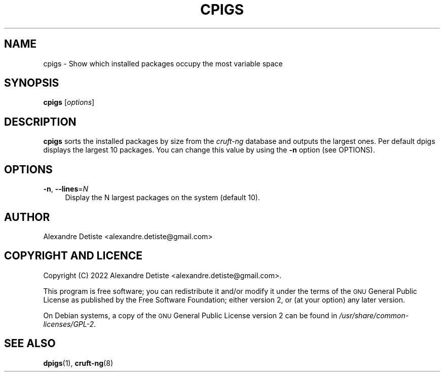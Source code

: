 .TH CPIGS 8 "2022-10-22" "cruft-ng" "Debian cruft-ng documentation"

.SH "NAME"
cpigs \- Show which installed packages occupy the most variable space
.SH "SYNOPSIS"
.IX Header "SYNOPSIS"
\&\fBcpigs\fR [\fIoptions\fR]
.SH "DESCRIPTION"
.IX Header "DESCRIPTION"
\&\fBcpigs\fR sorts the installed packages by size from the
\fIcruft-ng\fR database and outputs the largest ones.
Per default dpigs displays the largest 10 packages. You can change
this value by using the \fB\-n\fR option (see OPTIONS).
.SH "OPTIONS"
.IX Header "OPTIONS"
.IP "\fB\-n\fR, \fB\-\-lines\fR=\fIN\fR" 4
.IX Item "-n"
Display the N largest packages on the system (default 10).
.SH "AUTHOR"
.IX Header "AUTHOR"
Alexandre Detiste <alexandre.detiste@gmail.com>
.SH "COPYRIGHT AND LICENCE"
.IX Header "COPYRIGHT AND LICENCE"
Copyright (C) 2022 Alexandre Detiste <alexandre.detiste@gmail.com>.
.PP
This program is free software; you can redistribute it and/or modify
it under the terms of the \s-1GNU\s0 General Public License as published by
the Free Software Foundation; either version 2, or (at your option)
any later version.
.PP
On Debian systems, a copy of the \s-1GNU\s0 General Public License version 2
can be found in \fI/usr/share/common\-licenses/GPL\-2\fR.
.SH "SEE ALSO"
.IX Header "SEE ALSO"
\&\fBdpigs\fR\|(1), \fBcruft\-ng\fR\|(8)

